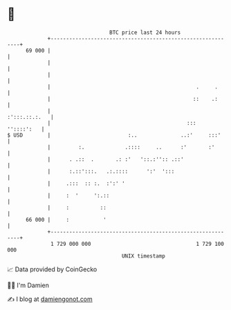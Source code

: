 * 👋

#+begin_example
                                    BTC price last 24 hours                    
                +------------------------------------------------------------+ 
         69 000 |                                                            | 
                |                                                            | 
                |                                                            | 
                |                                               .     .      | 
                |                                              ::    .:      | 
                |                                              :':::.::.:.   | 
                |                                            :::  ''::::':   | 
   $ USD        |                         :..              ..:'     :::'     | 
                |         :.             .::::     ..      :'       :'       | 
                |      . .::  .       .: :'   '::.:'':: .::'                 | 
                |      :.::':::.   .:.::::      ':'  ':::                    | 
                |     .:::  :: :.  :':' '                                    | 
                |     :  '     ':.::                                         | 
                |     :          ::                                          | 
         66 000 |     :           '                                          | 
                +------------------------------------------------------------+ 
                 1 729 000 000                                  1 729 100 000  
                                        UNIX timestamp                         
#+end_example
📈 Data provided by CoinGecko

🧑‍💻 I'm Damien

✍️ I blog at [[https://www.damiengonot.com][damiengonot.com]]
